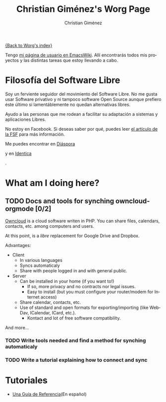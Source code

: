 #+OPTIONS:    H:3 num:nil toc:t \n:nil ::t |:t ^:t -:t f:t *:t tex:t d:(HIDE) tags:not-in-toc
#+STARTUP:    align fold nodlcheck hidestars oddeven lognotestate
#+SEQ_TODO:   TODO(t) INPROGRESS(i) WAITING(w@) | DONE(d) CANCELED(c@)
#+TAGS:       Write(w) Update(u) Fix(f) Check(c) 
#+TITLE:      Christian Giménez's Worg Page
#+AUTHOR:     Christian Giménez
#+EMAIL:      
#+LANGUAGE:   es
#+PRIORITIES: A C B
#+CATEGORY:   worg

[[file:index.org][{Back to Worg's index}]]



Tengo [[http://www.emacswiki.org/emacs/ChristianGim%C3%A9nez][mi página de usuario en EmacsWiki]]. Allí encontrarás todos mis proyectos y las distintas tareas que estoy llevando a cabo.

* Filosofía del Software Libre

  Soy un ferviente seguidor del movimiento del Software Libre. No me gusta usar Software privativo y ni tampoco software Open Source aunque prefiero éste último si lamentáblemente no quedan alternativas libres.

  Ayudo a las personas que me rodean a facilitar su adaptación a sistemas y aplicaciones Libres.


  #+ATTR_HTML: width="200px"
  [[https://static.fsf.org/nosvn/no-facebook-me.png]]
  No estoy en Facebook. Si deseas saber por qué, puedes leer [[http://www.fsf.org/fb][el artículo de la FSF]] para más información.
  
  
  Me puedes encontrar en [[https://joindiaspora.com/][Diáspora]]
#+ATTR_HTML: width="200px"
  [[https://upload.wikimedia.org/wikipedia/commons/f/fd/Diaspora_logo_fleur.jpg]]
  y en [[https://identi.ca/][Identica]]
#+ATTR_HTML: width="200px"
  [[https://upload.wikimedia.org/wikipedia/commons/e/e4/Identi.ca_logo_svg.svg]]
  .

* What am I doing here?
  
** TODO Docs and tools for synching owncloud-orgmode [0/2]
   [[http://owncloud.org/][Owncloud]] is a cloud software writen in PHP. You can share files, calendars, contacts, etc. among computers and users.

   At this point, is a /libre/ replacement for Google Drive and Dropbox. 

   Advantages: 
   - Client
     - In various languages
     - Syncs automaticaly
     - Share with people logged in and with general public.
   - Server
     - Can be installed in your home (if you want to!)
       - If so, more privacy and no contracts nor legal issues.
       - Easy to install (but you must configure your router/modem for Internet access)
     - Share calendar, contacts, etc. 
     - Use of standard and open formats for exporting/importing (like WebDav, ICalendar, ICard, etc.).
       - Kontact and lot of free software compatibility.

   And more...

*** TODO Write tools needed and find a method for synching automaticaly
*** TODO Write a tutorial explaining how to connect and sync 
    
* Tutoriales
  -  [[file:../org-tutorials/org-reference-guide-es.org][Una Guía de Referencia]](En español)
